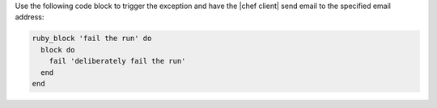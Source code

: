 .. The contents of this file may be included in multiple topics (using the includes directive).
.. The contents of this file should be modified in a way that preserves its ability to appear in multiple topics.


Use the following code block to trigger the exception and have the |chef client| send email to the specified email address:

.. code-block:: ruby

   ruby_block 'fail the run' do
     block do
       fail 'deliberately fail the run'
     end
   end
